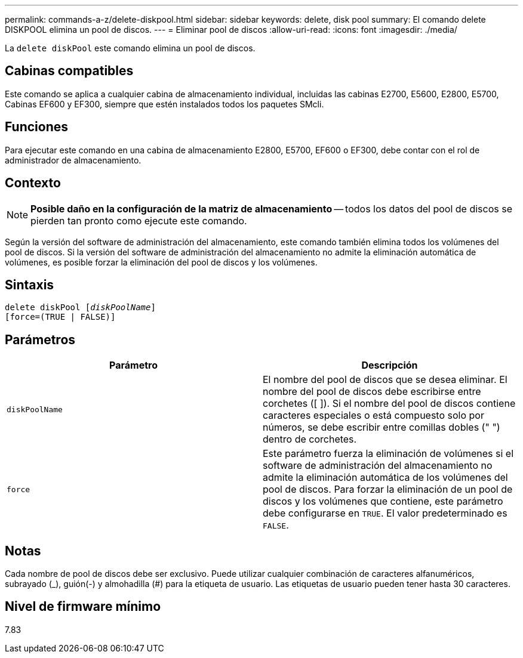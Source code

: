 ---
permalink: commands-a-z/delete-diskpool.html 
sidebar: sidebar 
keywords: delete, disk pool 
summary: El comando delete DISKPOOL elimina un pool de discos. 
---
= Eliminar pool de discos
:allow-uri-read: 
:icons: font
:imagesdir: ./media/


[role="lead"]
La `delete diskPool` este comando elimina un pool de discos.



== Cabinas compatibles

Este comando se aplica a cualquier cabina de almacenamiento individual, incluidas las cabinas E2700, E5600, E2800, E5700, Cabinas EF600 y EF300, siempre que estén instalados todos los paquetes SMcli.



== Funciones

Para ejecutar este comando en una cabina de almacenamiento E2800, E5700, EF600 o EF300, debe contar con el rol de administrador de almacenamiento.



== Contexto

[NOTE]
====
*Posible daño en la configuración de la matriz de almacenamiento* -- todos los datos del pool de discos se pierden tan pronto como ejecute este comando.

====
Según la versión del software de administración del almacenamiento, este comando también elimina todos los volúmenes del pool de discos. Si la versión del software de administración del almacenamiento no admite la eliminación automática de volúmenes, es posible forzar la eliminación del pool de discos y los volúmenes.



== Sintaxis

[listing, subs="+macros"]
----
delete diskPool pass:quotes[[_diskPoolName_]]
[force=(TRUE | FALSE)]
----


== Parámetros

|===
| Parámetro | Descripción 


 a| 
`diskPoolName`
 a| 
El nombre del pool de discos que se desea eliminar. El nombre del pool de discos debe escribirse entre corchetes ([ ]). Si el nombre del pool de discos contiene caracteres especiales o está compuesto solo por números, se debe escribir entre comillas dobles (" ") dentro de corchetes.



 a| 
`force`
 a| 
Este parámetro fuerza la eliminación de volúmenes si el software de administración del almacenamiento no admite la eliminación automática de los volúmenes del pool de discos. Para forzar la eliminación de un pool de discos y los volúmenes que contiene, este parámetro debe configurarse en `TRUE`. El valor predeterminado es `FALSE`.

|===


== Notas

Cada nombre de pool de discos debe ser exclusivo. Puede utilizar cualquier combinación de caracteres alfanuméricos, subrayado (_), guión(-) y almohadilla (#) para la etiqueta de usuario. Las etiquetas de usuario pueden tener hasta 30 caracteres.



== Nivel de firmware mínimo

7.83
